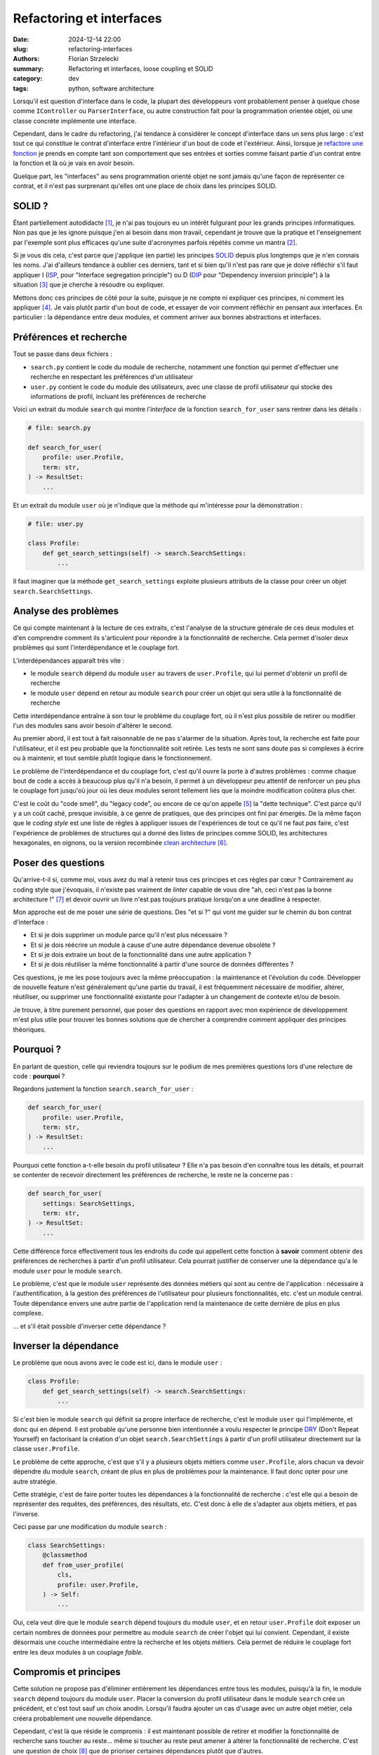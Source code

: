 =========================
Refactoring et interfaces
=========================

:date: 2024-12-14 22:00
:slug: refactoring-interfaces
:authors: Florian Strzelecki
:summary: Refactoring et interfaces, loose coupling et SOLID
:category: dev
:tags: python, software architecture

Lorsqu'il est question d'interface dans le code, la plupart des développeurs
vont probablement penser à quelque chose comme ``IController`` ou
``ParserInterface``, ou autre construction fait pour la programmation orientée
objet, où une classe concrète implémente une interface.

Cependant, dans le cadre du refactoring, j'ai tendance à considérer le concept
d'interface dans un sens plus large : c'est tout ce qui constitue le contrat
d'interface entre l'intérieur d'un bout de code et l'extérieur. Ainsi, lorsque
je `refactore une fonction`__ je prends en compte tant son comportement que
ses entrées et sorties comme faisant partie d'un contrat entre la fonction et
là où je vais en avoir besoin.

Quelque part, les "interfaces" au sens programmation orienté objet ne sont
jamais qu'une façon de représenter ce contrat, et il n'est pas surprenant
qu'elles ont une place de choix dans les principes SOLID.

.. __: {filename}/refactoring-fonction.rst


SOLID ?
=======

Étant partiellement autodidacte [#]_, je n'ai pas toujours eu un intérêt
fulgurant pour les grands principes informatiques. Non pas que je les ignore
puisque j'en ai besoin dans mon travail, cependant je trouve que la pratique
et l'enseignement par l'exemple sont plus efficaces qu'une suite d'acronymes
parfois répétés comme un mantra [#]_.

Si je vous dis cela, c'est parce que j'applique (en partie) les principes
`SOLID`__ depuis plus longtemps que je n'en connais les noms. J'ai d'ailleurs
tendance à oublier ces derniers, tant et si bien qu'il n'est pas rare que je
doive réfléchir s'il faut appliquer I (`ISP`__, pour "Interface segregation
principle") ou D (`DIP`__ pour "Dependency inversion principle") à la
situation [#]_ que je cherche à résoudre ou expliquer.

Mettons donc ces principes de côté pour la suite, puisque je ne compte ni
expliquer ces principes, ni comment les appliquer [#]_. Je vais plutôt partir
d'un bout de code, et essayer de voir comment réfléchir en pensant aux
interfaces. En particulier : la dépendance entre deux modules, et comment
arriver aux bonnes abstractions et interfaces.

.. __: https://fr.wikipedia.org/wiki/SOLID_(informatique)
.. __: https://fr.wikipedia.org/wiki/Principe_de_s%C3%A9gr%C3%A9gation_des_interfaces
.. __: https://fr.wikipedia.org/wiki/Inversion_des_d%C3%A9pendances


Préférences et recherche
========================

Tout se passe dans deux fichiers :

* ``search.py`` contient le code du module de recherche, notamment une fonction
  qui permet d'effectuer une recherche en respectant les préférences d'un
  utilisateur
* ``user.py`` contient le code du module des utilisateurs, avec une classe de
  profil utilisateur qui stocke des informations de profil, incluant les
  préférences de recherche

Voici un extrait du module ``search`` qui montre *l'interface* de la fonction
``search_for_user`` sans rentrer dans les détails :

.. code-block:: python

    # file: search.py

    def search_for_user(
        profile: user.Profile,
        term: str,
    ) -> ResultSet:
        ...

Et un extrait du module ``user`` où je n'indique que la méthode qui
m'intéresse pour la démonstration :

.. code-block:: python

    # file: user.py

    class Profile:
        def get_search_settings(self) -> search.SearchSettings:
            ...

Il faut imaginer que la méthode ``get_search_settings`` exploite plusieurs
attributs de la classe pour créer un objet ``search.SearchSettings``.


Analyse des problèmes
=====================

Ce qui compte maintenant à la lecture de ces extraits, c'est l'analyse de la
structure générale de ces deux modules et d'en comprendre comment ils
s'articulent pour répondre à la fonctionnalité de recherche. Cela permet
d'isoler deux problèmes qui sont l'interdépendance et le couplage fort.

L'interdépendances apparaît très vite :

* le module ``search`` dépend du module ``user`` au travers de
  ``user.Profile``, qui lui permet d'obtenir un profil de recherche
* le module ``user`` dépend en retour au module ``search`` pour créer un objet
  qui sera utile à la fonctionnalité de recherche

Cette interdépendance entraîne à son tour le problème du couplage fort, où il
n'est plus possible de retirer ou modifier l'un des modules sans avoir besoin
d'altérer le second.

Au premier abord, il est tout à fait raisonnable de ne pas s'alarmer de la
situation. Après tout, la recherche est faite pour l'utilisateur, et il est
peu probable que la fonctionnalité soit retirée. Les tests ne sont sans doute
pas si complexes à écrire ou à maintenir, et tout semble plutôt logique dans le
fonctionnement.

Le problème de l'interdépendance et du couplage fort, c'est qu'il ouvre la
porte à d'autres problèmes : comme chaque bout de code a accès à beaucoup plus
qu'il n'a besoin, il permet à un développeur peu attentif de renforcer un peu
plus le couplage fort jusqu'où jour où les deux modules seront tellement liés
que la moindre modification coûtera plus cher.

C'est le coût du "code smell", du "legacy code", ou encore de ce qu'on
appelle [#]_ la "dette technique". C'est parce qu'il y a un coût caché, presque
invisible, à ce genre de pratiques, que des principes ont fini par émergés. De
la même façon que le *coding style* est une liste de règles à appliquer issues
de l'expériences de tout ce qu'il ne faut *pas* faire, c'est l'expérience de
problèmes de structures qui a donné des listes de principes comme SOLID, les
architectures hexagonales, en oignons, ou la version recombinée
`clean architecture`__ [#]_.


Poser des questions
===================

Qu'arrive-t-il si, comme moi, vous avez du mal à retenir tous ces principes et
ces règles par cœur ? Contrairement au coding style que j'évoquais, il
n'existe pas vraiment de *linter* capable de vous dire "ah, ceci n'est pas la
bonne architecture !" [#]_ et devoir ouvrir un livre n'est pas toujours
pratique lorsqu'on a une deadline à respecter.

Mon approche est de me poser une série de questions. Des "et si ?" qui vont me
guider sur le chemin du bon contrat d'interface :

* Et si je dois supprimer un module parce qu'il n'est plus nécessaire ?
* Et si je dois réécrire un module à cause d'une autre dépendance devenue
  obsolète ?
* Et si je dois extraire un bout de la fonctionnalité dans une autre
  application ?
* Et si je dois réutiliser la même fonctionnalité à partir d'une source de
  données différentes ?

Ces questions, je me les pose toujours avec la même préoccupation : la
maintenance et l'évolution du code. Développer de nouvelle feature n'est
généralement qu'une partie du travail, il est fréquemment nécessaire de
modifier, altérer, réutiliser, ou supprimer une fonctionnalité existante pour
l'adapter à un changement de contexte et/ou de besoin.

Je trouve, à titre purement personnel, que poser des questions en rapport avec
mon expérience de développement m'est plus utile pour trouver les bonnes
solutions que de chercher à comprendre comment appliquer des principes
théoriques.

.. __: https://blog.cleancoder.com/uncle-bob/2012/08/13/the-clean-architecture.html


Pourquoi ?
==========

En parlant de question, celle qui reviendra toujours sur le podium de mes
premières questions lors d'une relecture de code : **pourquoi** ?

Regardons justement la fonction ``search.search_for_user`` :

.. code-block:: python

    def search_for_user(
        profile: user.Profile,
        term: str,
    ) -> ResultSet:
        ...

Pourquoi cette fonction a-t-elle besoin du profil utilisateur ? Elle n'a pas
besoin d'en connaître tous les détails, et pourrait se contenter de recevoir
directement les préférences de recherche, le reste ne la concerne pas :

.. code-block:: python

    def search_for_user(
        settings: SearchSettings,
        term: str,
    ) -> ResultSet:
        ...

Cette différence force effectivement tous les endroits du code qui appellent
cette fonction à **savoir** comment obtenir des préférences de recherches à
partir d'un profil utilisateur. Cela pourrait justifier de conserver une
la dépendance qu'a le module ``user`` pour le module ``search``.

Le problème, c'est que le module ``user`` représente des données métiers qui
sont au centre de l'application : nécessaire à l'authentification, à la gestion
des préférences de l'utilisateur pour plusieurs fonctionnalités, etc. c'est un
module central. Toute dépendance envers une autre partie de l'application rend
la maintenance de cette dernière de plus en plus complexe.

... et s'il était possible d'inverser cette dépendance ?


Inverser la dépendance
======================

Le problème que nous avons avec le code est ici, dans le module ``user`` :

.. code-block:: python

    class Profile:
        def get_search_settings(self) -> search.SearchSettings:
            ...

Si c'est bien le module ``search`` qui définit sa propre interface de
recherche, c'est le module ``user`` qui l'implémente, et donc qui en dépend. Il
est probable qu'une personne bien intentionnée a voulu respecter le principe
`DRY`__ (Don't Repeat Yourself) en factorisant la création d'un
objet ``search.SearchSettings`` à partir d'un profil utilisateur directement
sur la classe ``user.Profile``.

.. __: https://fr.wikipedia.org/wiki/Ne_vous_r%C3%A9p%C3%A9tez_pas

Le problème de cette approche, c'est que s'il y a plusieurs objets métiers
comme ``user.Profile``, alors chacun va devoir dépendre du module ``search``,
créant de plus en plus de problèmes pour la maintenance. Il faut donc opter
pour une autre stratégie.

Cette stratégie, c'est de faire porter toutes les dépendances à la
fonctionnalité de recherche : c'est elle qui a besoin de représenter des
requêtes, des préférences, des résultats, etc. C'est donc à elle de s'adapter
aux objets métiers, et pas l'inverse.

Ceci passe par une modification du module ``search`` :

.. code-block:: python

    class SearchSettings:
        @classmethod
        def from_user_profile(
            cls,
            profile: user.Profile,
        ) -> Self:
            ...

Oui, cela veut dire que le module ``search`` dépend toujours du module
``user``, et en retour ``user.Profile`` doit exposer un certain nombres de
données pour permettre au module ``search`` de créer l'objet qui lui convient.
Cependant, il existe désormais une couche intermédiaire entre la recherche et
les objets métiers. Cela permet de réduire le couplage fort entre
les deux modules à un couplage *faible*.


Compromis et principes
======================

Cette solution ne propose pas d'éliminer entièrement les dépendances entre tous
les modules, puisqu'à la fin, le module ``search`` dépend toujours du module
``user``. Placer la conversion du profil utilisateur dans le module ``search``
crée un précédent, et c'est tout sauf un choix anodin. Lorsqu'il faudra ajouter
un cas d'usage avec un autre objet métier, cela créera probablement une
nouvelle dépendance.

Cependant, c'est là que réside le compromis : il est maintenant possible de
retirer et modifier la fonctionnalité de recherche sans toucher au reste...
même si toucher au reste peut amener à altérer la fonctionnalité de recherche.
C'est une question de choix [#]_ que de prioriser certaines dépendances plutôt
que d'autres.

Vous noterez que je n'ai reparlé ni d'interface ni des principes SOLID jusqu'à
présent. Je vous invite à reprendre le code de ``search`` :

* pour appeler ``search_for_user``, il faut un objet ``SearchSettings``
* pour créer un objet ``SearchSettings``, une option est d'utiliser
  ``from_user_profile``
* pour appeler ``from_user_profile``, il faut un objet ``user.Profile``

Et c'est ça, l'interface du module de recherche : la fonction de recherche a
besoin d'un contexte de recherche, et la façon d'obtenir ce contexte dépend
entièrement des règles du module ``search``. Peu importe que ce contexte
provienne d'un profil utilisateur, d'une commande, ou d'un événement extérieur,
cette interface est la seule *vérité* qui compte.

Quant aux principes SOLID, je vous laisse l'exercice de trouver lesquels
correspondent à mes choix. Au quotidien, j'utilise plutôt des questions que des
principes, qui sont pour moi soit trop absolus soit trop théoriques pour être
réellement *pratique*.


Notes
=====

.. [#] Partiellement, puisque j'ai tout de même obtenu un DUT Informatique
       à l'IUT de La Rochelle en 2006.
.. [#] La meilleure façon de m'énerver est de répondre par un acronyme ou une
       citation d'un principe lors d'une code review pour justifier tout et son
       contraire.
.. [#] En l'occurrence, aucun et les deux à la fois : nous parlions d'injection
       de dépendance, qui est une technique qui peut participer à respecter
       plusieurs principes SOLID sans en être un directement.
.. [#] Wikipedia et quelques recherches Google feront l'affaire pour ça.
.. [#] À tort, dirais-je.
.. [#] Je ne suis pas vraiment un admirateur d'Uncle Bob, cependant il y a de
       bonnes choses à picorer ici et là. Par exemple lorsqu'il dit :

           Conforming to these simple rules is not hard, and will save you a
           lot of headaches going forward.

       Je ne suis pas vraiment d'accord qu'il s'agit de règles simples, ou
       qu'il soit facile de les respecter. Par contre, ces règles peuvent
       définitivement vous aider à réduire la quantité de problèmes pénibles à
       résoudre.
.. [#] À l'heure où j'écris ces lignes, ni ChatGPT ni Copilot ne sont capables
       de répondre correctement à des problématiques d'architecture logicielle
       qui dépassent un contexte très restreint. Peut-être que cela changera
       dans le futur, mais ce que nous avons pour le moment n'est vraiment pas
       au niveau de mes attentes.
.. [#] Et choisir, c'est renoncer.
